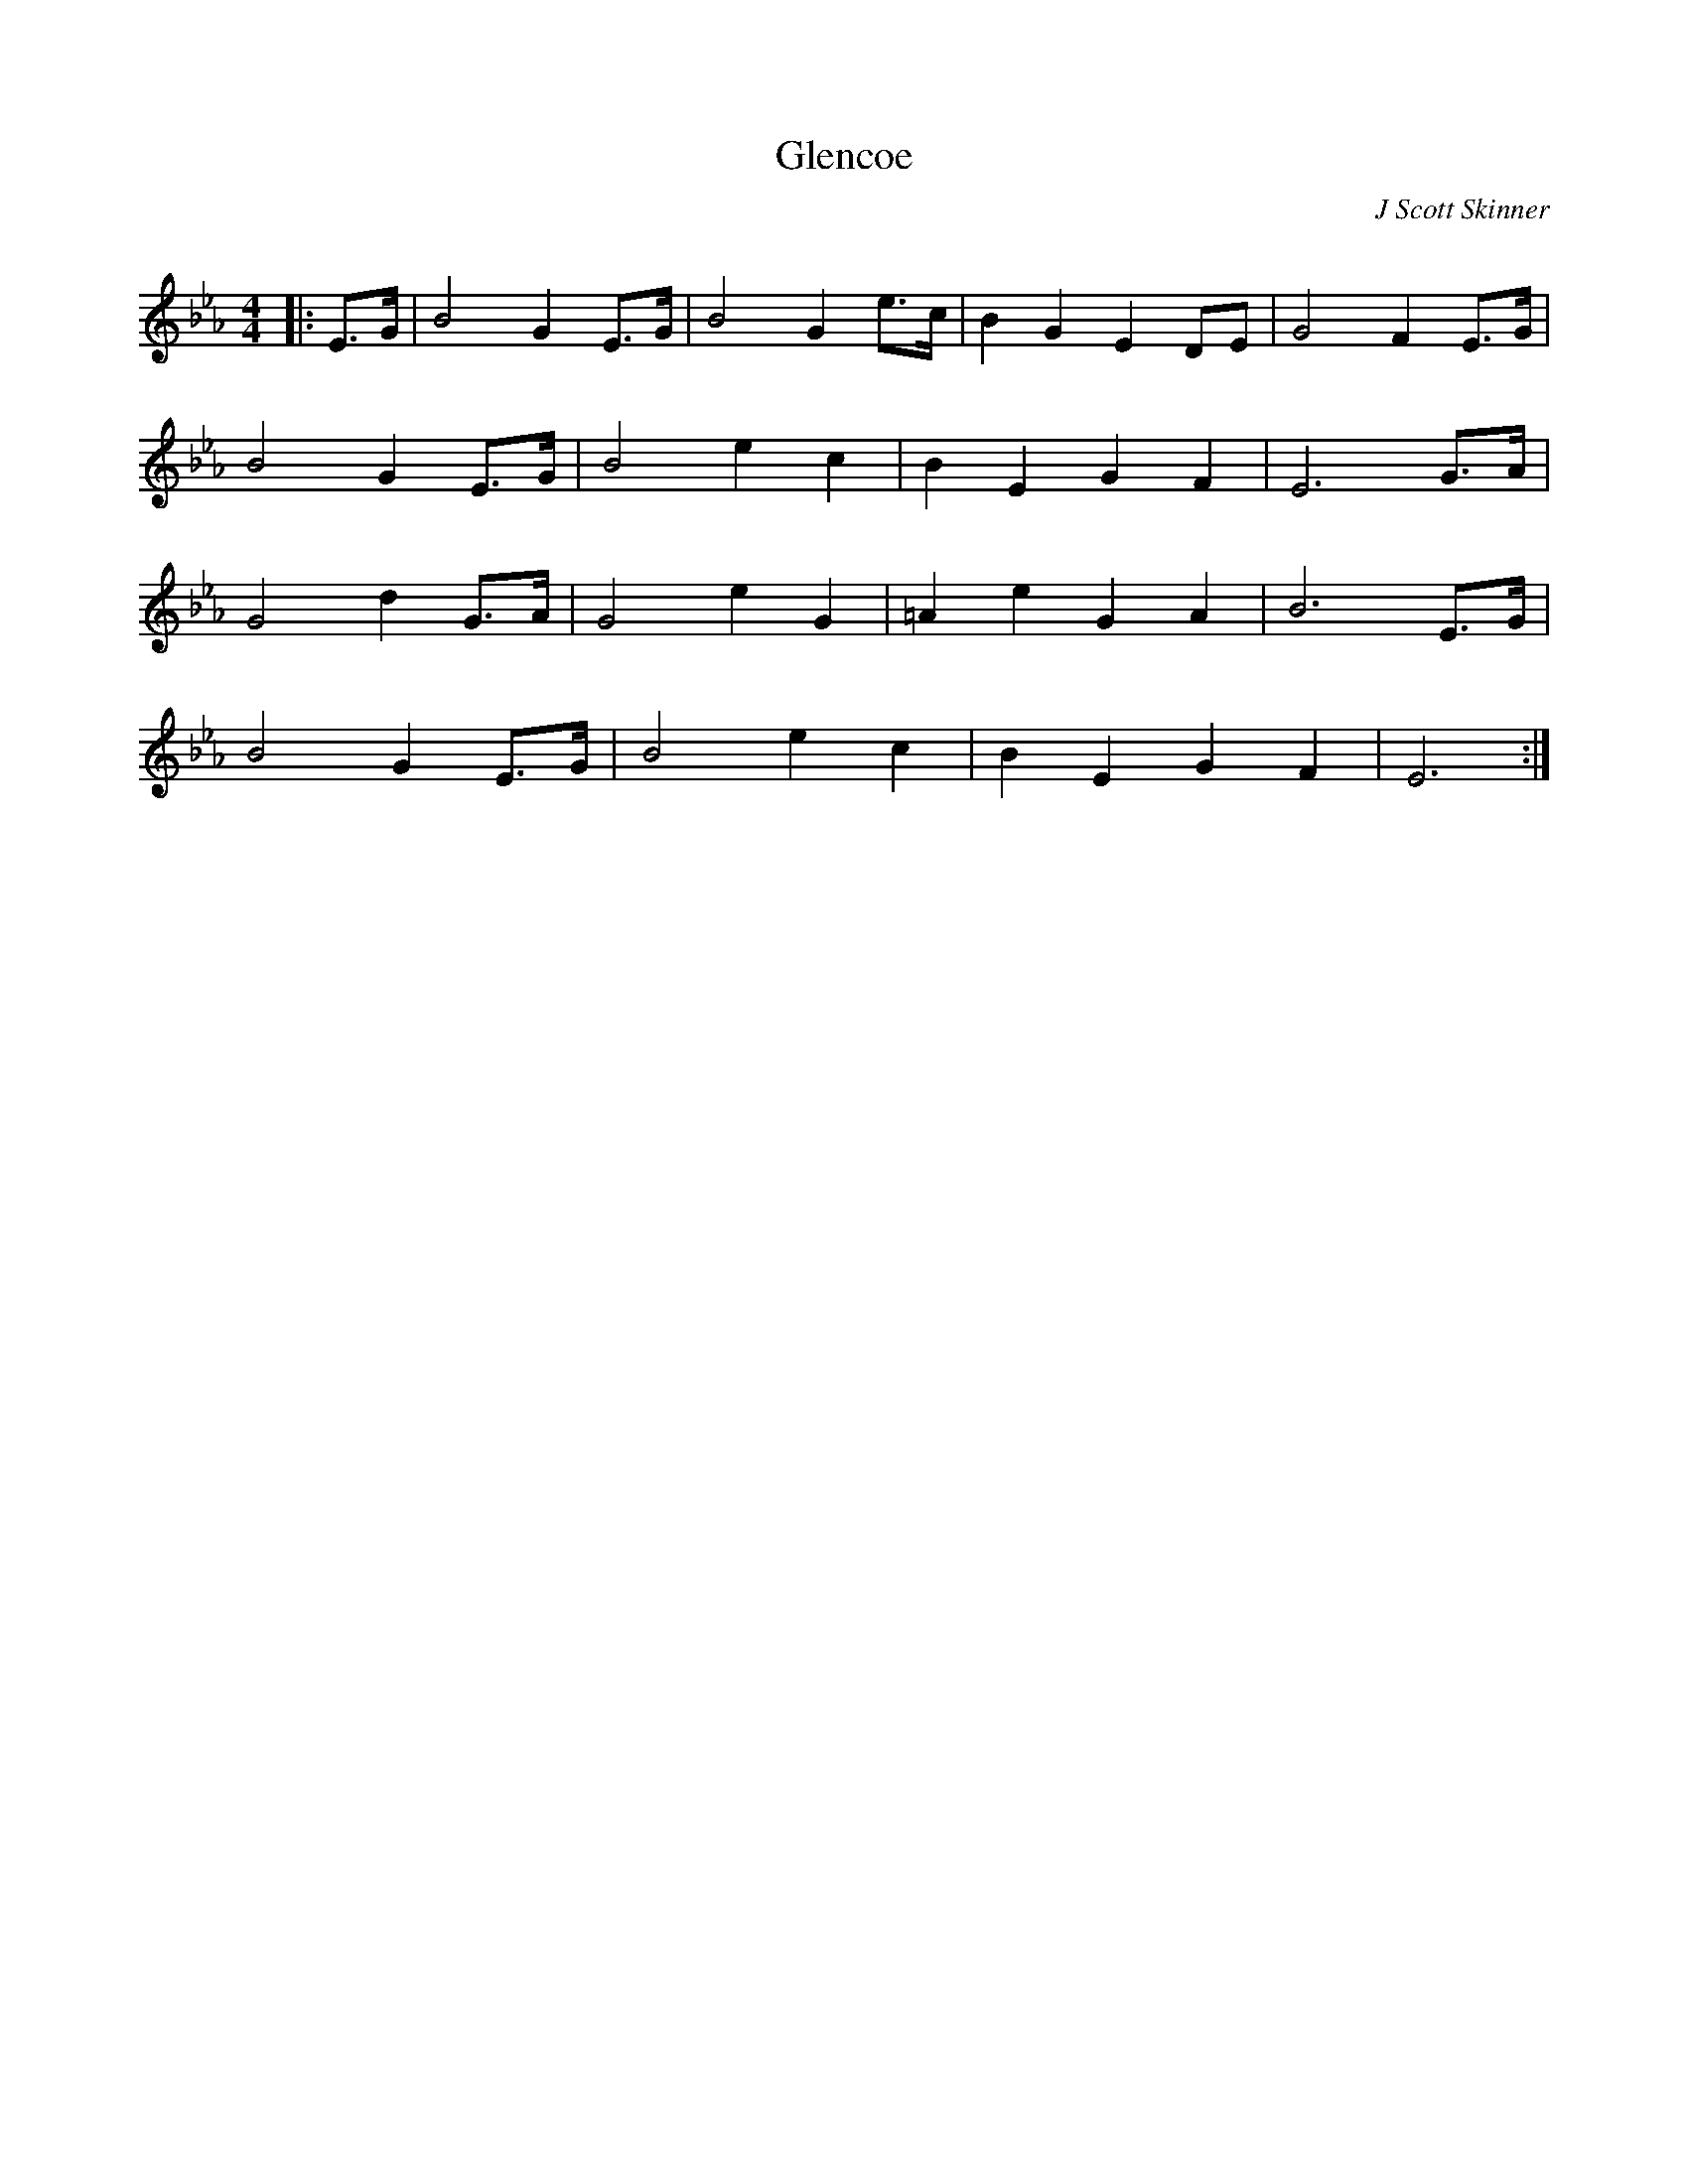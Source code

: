 X:1
T: Glencoe
C:J Scott Skinner
R:Strathspey
Q: 128
K:Eb
M:4/4
L:1/16
|:E3G|B8 G4 E3G|B8 G4 e3c|B4 G4 E4 D2E2|G8 F4 E3G|
B8 G4 E3G|B8 e4 c4|B4 E4 G4 F4|E12 G3A|
G8 d4 G3A|G8 e4 G4|=A4 e4 G4 A4|B12 E3G|
B8 G4 E3G|B8 e4 c4|B4 E4 G4 F4|E12:|
